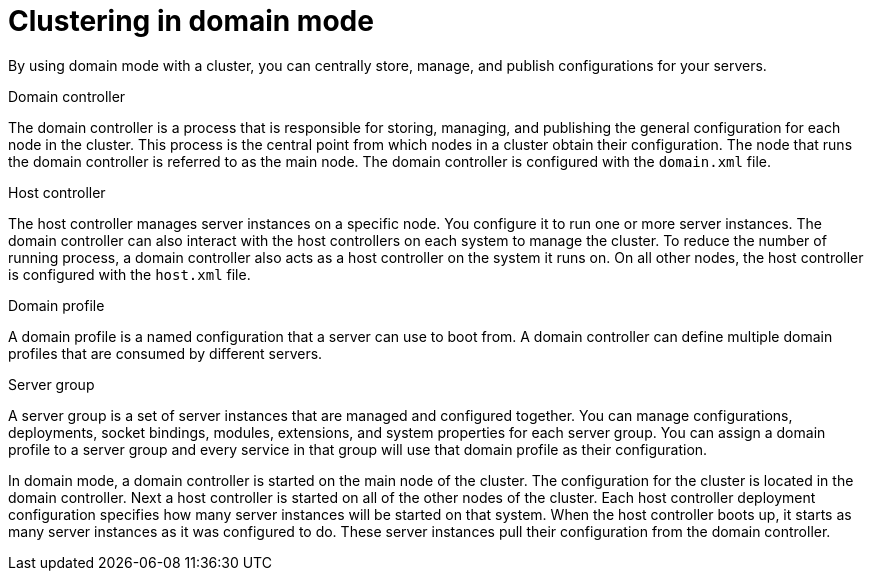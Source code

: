 [id='clustering-domain-con']
= Clustering in domain mode 

By using domain mode with a cluster, you can centrally store, manage, and publish configurations for your servers. 

.Domain controller
The domain controller is a process that is responsible for storing, managing, and publishing the general configuration for each node in the cluster. This process is the central point from which nodes in a cluster obtain their configuration. The node that runs the domain controller is referred to as the main node. The domain controller is configured with the `domain.xml` file.

.Host controller
The host controller manages server instances on a specific node. You configure it to run one or more server instances. The domain controller can also interact with the host controllers on each system to manage the cluster. To reduce the number of running process, a domain controller also acts as a host controller on the system it runs on. On all other nodes, the host controller is configured with the `host.xml` file.

.Domain profile
A domain profile is a named configuration that a server can use to boot from. A domain controller can define multiple domain profiles that are consumed by different servers.

.Server group
A server group is a set of server instances that are managed and configured together. You can manage configurations, deployments, socket bindings, modules, extensions, and system properties for each server group. You can assign a domain profile to a server group and every service in that group will use that domain profile as their configuration. 

In domain mode, a domain controller is started on the main node of the cluster. The configuration for the cluster is located in the domain controller. Next a host controller is started on all of the other nodes of the cluster. Each host controller deployment configuration specifies how many server instances will be started on that system. When the host controller boots up, it starts as many server instances as it was configured to do. These server instances pull their configuration from the domain controller.

